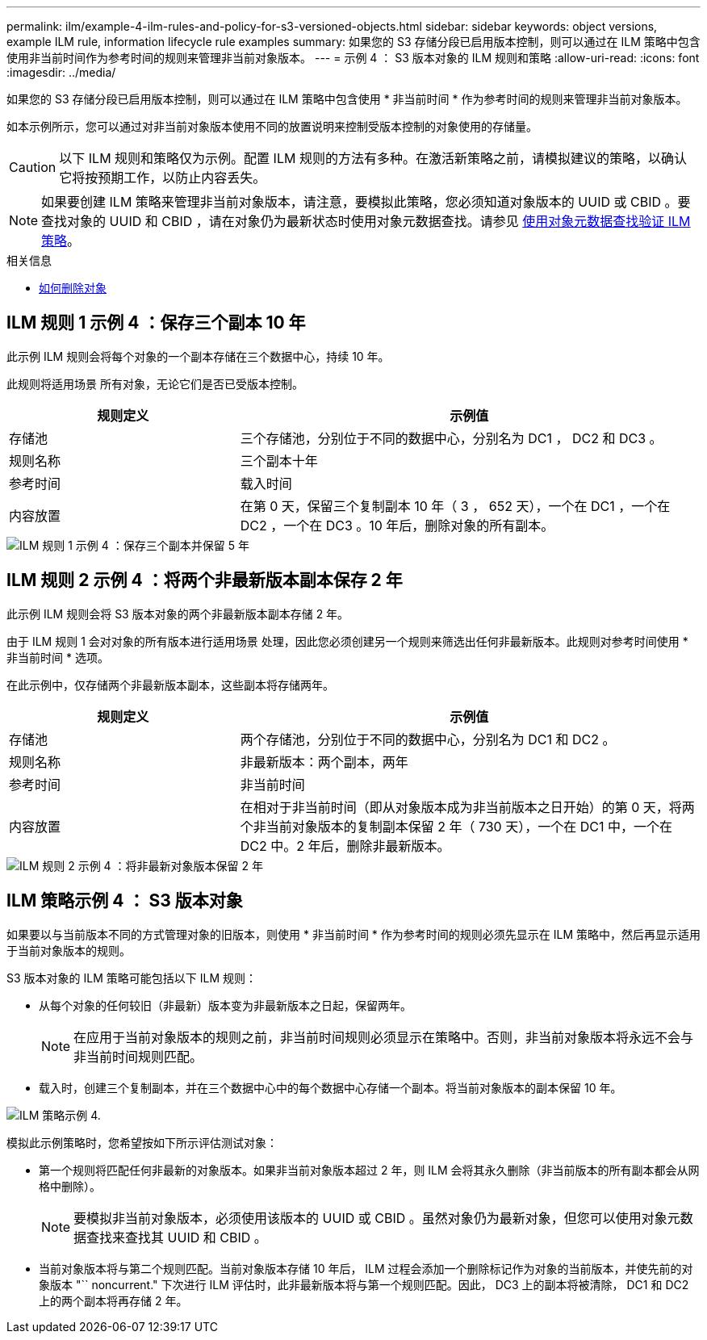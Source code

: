 ---
permalink: ilm/example-4-ilm-rules-and-policy-for-s3-versioned-objects.html 
sidebar: sidebar 
keywords: object versions, example ILM rule, information lifecycle rule examples 
summary: 如果您的 S3 存储分段已启用版本控制，则可以通过在 ILM 策略中包含使用非当前时间作为参考时间的规则来管理非当前对象版本。 
---
= 示例 4 ： S3 版本对象的 ILM 规则和策略
:allow-uri-read: 
:icons: font
:imagesdir: ../media/


[role="lead"]
如果您的 S3 存储分段已启用版本控制，则可以通过在 ILM 策略中包含使用 * 非当前时间 * 作为参考时间的规则来管理非当前对象版本。

如本示例所示，您可以通过对非当前对象版本使用不同的放置说明来控制受版本控制的对象使用的存储量。


CAUTION: 以下 ILM 规则和策略仅为示例。配置 ILM 规则的方法有多种。在激活新策略之前，请模拟建议的策略，以确认它将按预期工作，以防止内容丢失。


NOTE: 如果要创建 ILM 策略来管理非当前对象版本，请注意，要模拟此策略，您必须知道对象版本的 UUID 或 CBID 。要查找对象的 UUID 和 CBID ，请在对象仍为最新状态时使用对象元数据查找。请参见 xref:verifying-ilm-policy-with-object-metadata-lookup.adoc[使用对象元数据查找验证 ILM 策略]。

.相关信息
* xref:how-objects-are-deleted.adoc[如何删除对象]




== ILM 规则 1 示例 4 ：保存三个副本 10 年

此示例 ILM 规则会将每个对象的一个副本存储在三个数据中心，持续 10 年。

此规则将适用场景 所有对象，无论它们是否已受版本控制。

[cols="1a,2a"]
|===
| 规则定义 | 示例值 


 a| 
存储池
 a| 
三个存储池，分别位于不同的数据中心，分别名为 DC1 ， DC2 和 DC3 。



 a| 
规则名称
 a| 
三个副本十年



 a| 
参考时间
 a| 
载入时间



 a| 
内容放置
 a| 
在第 0 天，保留三个复制副本 10 年（ 3 ， 652 天），一个在 DC1 ，一个在 DC2 ，一个在 DC3 。10 年后，删除对象的所有副本。

|===
image::../media/ilm_rule_1_example_4.png[ILM 规则 1 示例 4 ：保存三个副本并保留 5 年]



== ILM 规则 2 示例 4 ：将两个非最新版本副本保存 2 年

此示例 ILM 规则会将 S3 版本对象的两个非最新版本副本存储 2 年。

由于 ILM 规则 1 会对对象的所有版本进行适用场景 处理，因此您必须创建另一个规则来筛选出任何非最新版本。此规则对参考时间使用 * 非当前时间 * 选项。

在此示例中，仅存储两个非最新版本副本，这些副本将存储两年。

[cols="1a,2a"]
|===
| 规则定义 | 示例值 


 a| 
存储池
 a| 
两个存储池，分别位于不同的数据中心，分别名为 DC1 和 DC2 。



 a| 
规则名称
 a| 
非最新版本：两个副本，两年



 a| 
参考时间
 a| 
非当前时间



 a| 
内容放置
 a| 
在相对于非当前时间（即从对象版本成为非当前版本之日开始）的第 0 天，将两个非当前对象版本的复制副本保留 2 年（ 730 天），一个在 DC1 中，一个在 DC2 中。2 年后，删除非最新版本。

|===
image::../media/ilm_rule_2_example_4.png[ILM 规则 2 示例 4 ：将非最新对象版本保留 2 年]



== ILM 策略示例 4 ： S3 版本对象

如果要以与当前版本不同的方式管理对象的旧版本，则使用 * 非当前时间 * 作为参考时间的规则必须先显示在 ILM 策略中，然后再显示适用于当前对象版本的规则。

S3 版本对象的 ILM 策略可能包括以下 ILM 规则：

* 从每个对象的任何较旧（非最新）版本变为非最新版本之日起，保留两年。
+

NOTE: 在应用于当前对象版本的规则之前，非当前时间规则必须显示在策略中。否则，非当前对象版本将永远不会与非当前时间规则匹配。

* 载入时，创建三个复制副本，并在三个数据中心中的每个数据中心存储一个副本。将当前对象版本的副本保留 10 年。


image::../media/ilm_policy_example_4.png[ILM 策略示例 4.]

模拟此示例策略时，您希望按如下所示评估测试对象：

* 第一个规则将匹配任何非最新的对象版本。如果非当前对象版本超过 2 年，则 ILM 会将其永久删除（非当前版本的所有副本都会从网格中删除）。
+

NOTE: 要模拟非当前对象版本，必须使用该版本的 UUID 或 CBID 。虽然对象仍为最新对象，但您可以使用对象元数据查找来查找其 UUID 和 CBID 。

* 当前对象版本将与第二个规则匹配。当前对象版本存储 10 年后， ILM 过程会添加一个删除标记作为对象的当前版本，并使先前的对象版本 "`` noncurrent." 下次进行 ILM 评估时，此非最新版本将与第一个规则匹配。因此， DC3 上的副本将被清除， DC1 和 DC2 上的两个副本将再存储 2 年。


